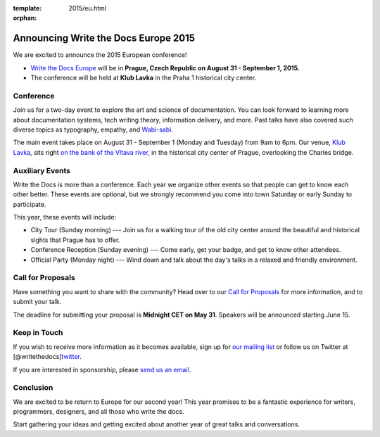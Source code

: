 :template: 2015/eu.html
:orphan:

Announcing Write the Docs Europe 2015
=====================================

We are excited to announce the 2015 European conference!

-  `Write the Docs Europe <http://www.writethedocs.org/conf/eu/2015/>`__
   will be in **Prague, Czech Republic on August 31 - September 1,
   2015.**
-  The conference will be held at **Klub Lavka** in the Praha 1
   historical city center.

Conference
~~~~~~~~~~

Join us for a two-day event to explore the art and science of
documentation. You can look forward to learning more about documentation
systems, tech writing theory, information delivery, and more. Past talks
have also covered such diverse topics as typography, empathy, and
`Wabi-sabi <http://en.wikipedia.org/wiki/Wabi-sabi>`__.

The main event takes place on August 31 - September 1 (Monday and
Tuesday) from 9am to 6pm. Our venue, `Klub
Lavka <http://www.lavka.cz/en/>`__, sits right `on the bank of the
Vltava river <https://goo.gl/maps/OHjne>`__, in the historical city
center of Prague, overlooking the Charles bridge.

Auxiliary Events
~~~~~~~~~~~~~~~~

Write the Docs is more than a conference. Each year we organize other
events so that people can get to know each other better. These events
are optional, but we strongly recommend you come into town Saturday or
early Sunday to participate.

This year, these events will include:

-  City Tour (Sunday morning) --- Join us for a walking tour of the old
   city center around the beautiful and historical sights that Prague
   has to offer.
-  Conference Reception (Sunday evening) --- Come early, get your badge,
   and get to know other attendees.
-  Official Party (Monday night) --- Wind down and talk about the day's
   talks in a relaxed and friendly environment.

Call for Proposals
~~~~~~~~~~~~~~~~~~

Have something you want to share with the community? Head over to our
`Call for Proposals </conf/eu/2015/cfp>`__ for more information, and to
submit your talk.

The deadline for submitting your proposal is **Midnight CET on May 31**.
Speakers will be announced starting June 15.

Keep in Touch
~~~~~~~~~~~~~

If you wish to receive more information as it becomes available, sign up
for `our mailing list <http://eepurl.com/I369L>`__ or follow us on
Twitter at
[@writethedocs]\ `twitter <https://twitter.com/writethedocs>`__.

If you are interested in sponsorship, please `send us an
email <mailto:sponsorship@writethedocs.org>`__.

Conclusion
~~~~~~~~~~

We are excited to be return to Europe for our second year! This year
promises to be a fantastic experience for writers, programmers,
designers, and all those who write the docs.

Start gathering your ideas and getting excited about another year of
great talks and conversations.
